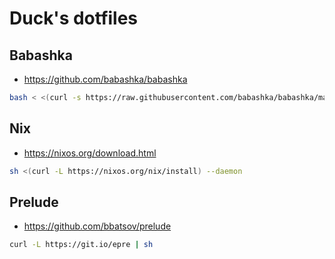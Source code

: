* Duck's dotfiles

** Babashka

- https://github.com/babashka/babashka

#+BEGIN_SRC bash
  bash < <(curl -s https://raw.githubusercontent.com/babashka/babashka/master/install)
#+END_SRC

** Nix

   - https://nixos.org/download.html

#+BEGIN_SRC bash
  sh <(curl -L https://nixos.org/nix/install) --daemon
#+END_SRC

** Prelude

   - https://github.com/bbatsov/prelude

#+BEGIN_SRC bash
  curl -L https://git.io/epre | sh
#+END_SRC
